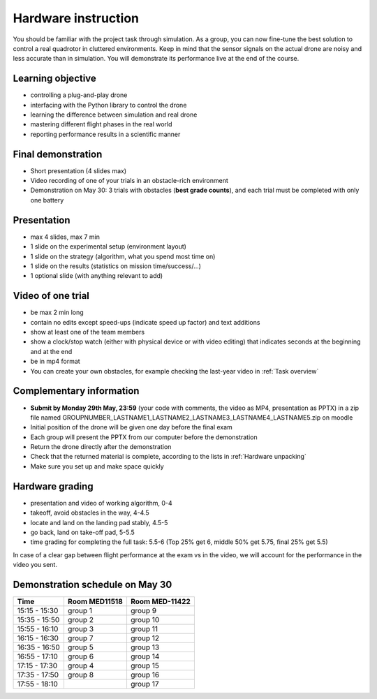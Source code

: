 Hardware instruction
====================

You should be familiar with the project task through simulation.
As a group, you can now fine-tune the best solution to control a real quadrotor in cluttered environments.
Keep in mind that the sensor signals on the actual drone are noisy and less accurate than in simulation.
You will demonstrate its performance live at the end of the course.

Learning objective
------------------
- controlling a plug-and-play drone
- interfacing with the Python library to control the drone
- learning the difference between simulation and real drone
- mastering different flight phases in the real world
- reporting performance results in a scientific manner

Final demonstration
-------------------
- Short presentation (4 slides max)
- Video recording of one of your trials in an obstacle-rich environment
- Demonstration on May 30: 3 trials with obstacles (**best grade counts**), and each trial must be completed with only one battery

Presentation
------------
- max 4 slides, max 7 min
- 1 slide on the experimental setup (environment layout)
- 1 slide on the strategy (algorithm, what you spend most time on)
- 1 slide on the results (statistics on mission time/success/...)
- 1 optional slide (with anything relevant to add)

Video of one trial
------------------
- be max 2 min long
- contain no edits except speed-ups (indicate speed up factor) and text additions
- show at least one of the team members
- show a clock/stop watch (either with physical device or with video editing) that indicates seconds at the beginning and at the end
- be in mp4 format
- You can create your own obstacles, for example checking the last-year video in :ref:`Task overview`

Complementary information
-------------------------
- **Submit by Monday 29th May, 23:59** (your code with comments, the video as MP4, presentation as PPTX) in a zip file named GROUPNUMBER_LASTNAME1_LASTNAME2_LASTNAME3_LASTNAME4_LASTNAME5.zip on moodle
- Initial position of the drone will be given one day before the final exam
- Each group will present the PPTX from our computer before the demonstration
- Return the drone directly after the demonstration
- Check that the returned material is complete, according to the lists in :ref:`Hardware unpacking`
- Make sure you set up and make space quickly

Hardware grading
----------------
- presentation and video of working algorithm, 0-4
- takeoff, avoid obstacles in the way, 4-4.5
- locate and land on the landing pad stably, 4.5-5
- go back, land on take-off pad, 5-5.5
- time grading for completing the full task: 5.5-6 (Top 25% get 6, middle 50% get 5.75, final 25% get 5.5)

In case of a clear gap between flight performance at the exam vs in the video, we will account for the performance in the video you sent.

Demonstration schedule on May 30
--------------------------------
============= ============= ==============
Time          Room MED11518 Room MED-11422
============= ============= ==============
15:15 - 15:30 group 1       group 9
15:35 - 15:50 group 2       group 10
15:55 - 16:10 group 3       group 11
16:15 - 16:30 group 7       group 12
16:35 - 16:50 group 5       group 13
16:55 - 17:10 group 6       group 14
17:15 - 17:30 group 4       group 15
17:35 - 17:50 group 8       group 16
17:55 - 18:10               group 17
============= ============= ==============
